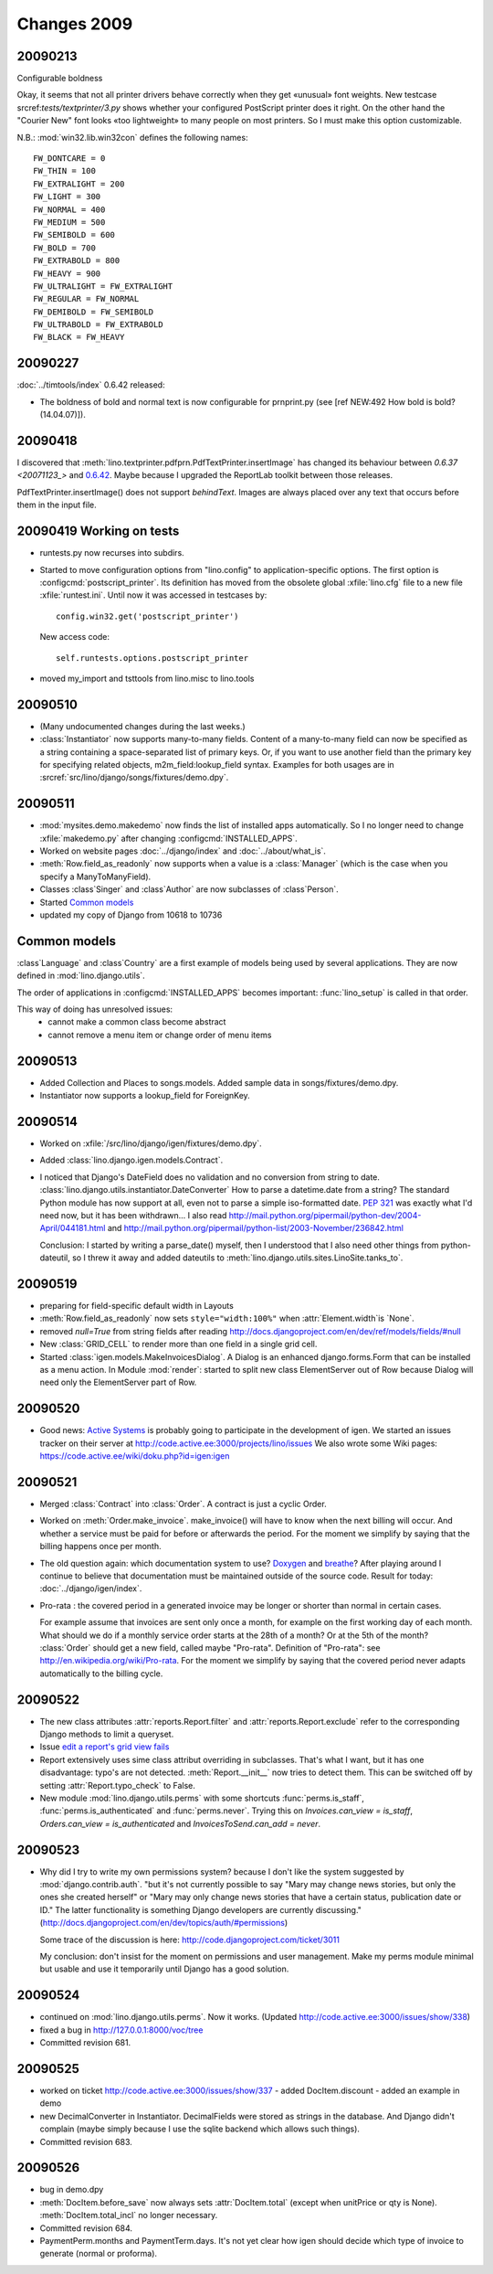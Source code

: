 Changes 2009
============

20090213
--------

Configurable boldness

Okay, it seems that not all printer drivers behave correctly when they
get «unusual» font weights. New testcase 
srcref:`tests/textprinter/3.py` 
shows whether your
configured PostScript printer does it right. On the other hand the
"Courier New" font looks «too lightweight» to many people on most
printers. So I must make this option customizable. 

N.B.: :mod:`win32.lib.win32con` defines the following names::

  FW_DONTCARE = 0 
  FW_THIN = 100 
  FW_EXTRALIGHT = 200 
  FW_LIGHT = 300 
  FW_NORMAL = 400 
  FW_MEDIUM = 500 
  FW_SEMIBOLD = 600 
  FW_BOLD = 700 
  FW_EXTRABOLD = 800 
  FW_HEAVY = 900 
  FW_ULTRALIGHT = FW_EXTRALIGHT 
  FW_REGULAR = FW_NORMAL 
  FW_DEMIBOLD = FW_SEMIBOLD 
  FW_ULTRABOLD = FW_EXTRABOLD 
  FW_BLACK = FW_HEAVY



20090227
--------

:doc:`../timtools/index` 0.6.42 released:

- The boldness of bold and normal text is now configurable for
  prnprint.py
  (see [ref NEW:492 How bold is bold? (14.04.07)]).           


20090418
--------

I discovered that :meth:`lino.textprinter.pdfprn.PdfTextPrinter.insertImage`
has changed its behaviour between `0.6.37 <20071123_>`  and 
`0.6.42 <20090227>`_.
Maybe because I upgraded the ReportLab toolkit between those releases. 

PdfTextPrinter.insertImage() does not support *behindText*.
Images are always placed over any text that occurs before them in 
the input file.


20090419 Working on tests
-------------------------

- runtests.py now recurses into subdirs.

- Started to move configuration options from "lino.config" to application-specific options. The first option is
  :configcmd:`postscript_printer`.
  Its definition has moved 
  from the obsolete global :xfile:`lino.cfg` file to a new file :xfile:`runtest.ini`.
  Until now it was accessed in testcases by::
  
    config.win32.get('postscript_printer')
    
  New access code::
  
    self.runtests.options.postscript_printer

- moved my_import and tsttools from lino.misc to lino.tools


20090510
--------

- (Many undocumented changes during the last weeks.)

- :class:`Instantiator` now supports many-to-many fields. 
  Content of a many-to-many field can now be specified as a string 
  containing a space-separated list of primary keys.
  Or, if you want to use another field than the primary key for specifying related objects, m2m_field:lookup_field syntax.
  Examples for both usages are in :srcref:`src/lino/django/songs/fixtures/demo.dpy`.
  

20090511
--------

- :mod:`mysites.demo.makedemo` now finds the list of installed apps automatically.
  So I no longer need to change :xfile:`makedemo.py` after changing
  :configcmd:`INSTALLED_APPS`.
  
  
- Worked on website pages 
  :doc:`../django/index` and
  :doc:`../about/what_is`.
  
- :meth:`Row.field_as_readonly` now supports when a value is a :class:`Manager` (which is the case when you specify a ManyToManyField).

- Classes :class`Singer` and :class`Author` are now subclasses of :class`Person`.

- Started `Common models`_

- updated my copy of Django from 10618 to 10736


Common models
-------------

:class`Language` and :class`Country` are a first example of 
models being used by several applications. They are now defined in
:mod:`lino.django.utils`.

The order of applications in :configcmd:`INSTALLED_APPS` becomes
important: :func:`lino_setup` is called in that order.
  
This way of doing has unresolved issues:
  - cannot make a common class become abstract
  - cannot remove a menu item or change order of menu items



20090513
--------

- Added Collection and Places to songs.models. 
  Added sample data in songs/fixtures/demo.dpy.
- Instantiator now supports a lookup_field for ForeignKey.

20090514
--------

- Worked on :xfile:`/src/lino/django/igen/fixtures/demo.dpy`.

- Added :class:`lino.django.igen.models.Contract`.

- I noticed that Django's DateField does no validation and no conversion from string to date. :class:`lino.django.utils.instantiator.DateConverter`
  How to parse a datetime.date from a string? 
  The standard Python module has now support at all, even not to 
  parse a simple iso-formatted date. `PEP 321 <http://www.python.org/dev/peps/pep-0321/>`_ was exactly what I'd need now, but it has been withdrawn... I also read
  http://mail.python.org/pipermail/python-dev/2004-April/044181.html
  and
  http://mail.python.org/pipermail/python-list/2003-November/236842.html
  
  Conclusion: I started by writing a parse_date() myself, then I understood that I also need other things from python-dateutil, so I threw it away and added dateutils to :meth:`lino.django.utils.sites.LinoSite.tanks_to`.
  
20090519
--------

- preparing for field-specific default width in Layouts            

- :meth:`Row.field_as_readonly` now sets ``style="width:100%"`` when  :attr:`Element.width`is `None`.

- removed `null=True` from string fields after reading 
  http://docs.djangoproject.com/en/dev/ref/models/fields/#null
  
- New :class:`GRID_CELL` to render more than one field in a single 
  grid cell. 
 
- Started :class:`igen.models.MakeInvoicesDialog`. 
  A Dialog is an enhanced django.forms.Form that can be installed as a menu action.
  In Module :mod:`render`: 
  started to split new class ElementServer out of Row
  because Dialog will need only the ElementServer part of Row.
  
20090520
--------

- Good news: 
  `Active Systems <http://www.active.ee>`_ is probably going to participate in the development of igen.
  We started an issues tracker on their server at
  http://code.active.ee:3000/projects/lino/issues  
  We also wrote some Wiki pages:
  https://code.active.ee/wiki/doku.php?id=igen:igen

20090521
--------

- Merged :class:`Contract` into :class:`Order`. A contract is just a cyclic Order.

- Worked on :meth:`Order.make_invoice`.
  make_invoice() will have to know when the next billing will occur.
  And whether a service must be paid for before or afterwards the period.
  For the moment we simplify by saying that the billing happens once per month.

  
- The old question again: which documentation system to use?
  `Doxygen <http://www.stack.nl/~dimitri/doxygen/>`_ 
  and
  `breathe <http://github.com/michaeljones/breathe/tree/master>`_?
  After playing around I continue to believe that documentation 
  must be maintained outside of the source code.
  Result for today: :doc:`../django/igen/index`.

- Pro-rata : the covered period in a generated invoice may be longer or shorter than
  normal in certain cases. 
  
  For example assume that invoices are sent only once a month, for
  example on the first working day of each month.
  What should we do if a monthly service order starts at the 28th of a
  month? Or at the 5th of the month? 
  :class:`Order` should get a new field, called maybe "Pro-rata".
  Definition of "Pro-rata": see http://en.wikipedia.org/wiki/Pro-rata.
  For the moment we simplify by saying that the covered period never 
  adapts automatically to the billing cycle.
  
  
20090522
--------

- The new class attributes :attr:`reports.Report.filter` and
  :attr:`reports.Report.exclude` refer to the corresponding Django methods to limit a queryset.
  
- Issue `edit a report's grid view fails <http://code.active.ee:3000/issues/show/342>`_

- Report extensively uses sime class attribut overriding in subclasses. That's what I want, but it has one disadvantage: typo's are not detected. :meth:`Report.__init__` now tries to detect them. This can be switched off by setting :attr:`Report.typo_check` to False.

- New module :mod:`lino.django.utils.perms` with some shortcuts :func:`perms.is_staff`, :func:`perms.is_authenticated` and :func:`perms.never`.
  Trying this on `Invoices.can_view = is_staff`,
  `Orders.can_view = is_authenticated` and
  `InvoicesToSend.can_add = never`.

20090523
--------

- Why did I try to write my own permissions system? because I don't like the system suggested by :mod:`django.contrib.auth`. 
  "but it's not currently possible to say "Mary may change news stories, but only the ones she created herself" or "Mary may only change news stories that have a certain status, publication date or ID." The latter functionality is something Django developers are currently discussing."
  (http://docs.djangoproject.com/en/dev/topics/auth/#permissions)
  
  Some trace of the discussion is here:
  http://code.djangoproject.com/ticket/3011
  
  My conclusion: don't insist for the moment on permissions and user management. Make my perms module minimal but usable and use it temporarily until Django has a good solution.
  
20090524
--------

- continued on :mod:`lino.django.utils.perms`. Now it works.
  (Updated http://code.active.ee:3000/issues/show/338)

- fixed a bug in http://127.0.0.1:8000/voc/tree

- Committed revision 681.

20090525
--------

- worked on ticket http://code.active.ee:3000/issues/show/337
  - added DocItem.discount
  - added an example in demo
  
- new DecimalConverter in Instantiator. DecimalFields were stored as strings in the database. And Django didn't complain (maybe simply because I use the sqlite backend which allows such things).
  
- Committed revision 683.

20090526
--------

- bug in demo.dpy

- :meth:`DocItem.before_save` now always sets :attr:`DocItem.total` (except when unitPrice or qty is None).
  :meth:`DocItem.total_incl` no longer necessary.

- Committed revision 684.

- PaymentPerm.months and PaymentTerm.days.
  It's not yet clear how igen should decide which type of invoice to generate (normal or proforma).


.. _latest-news:
